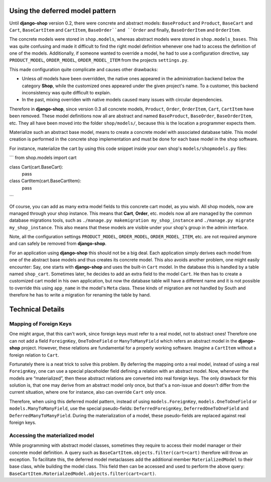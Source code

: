 Using the deferred model pattern
================================

Until **django-shop** version 0.2, there were concrete and abstract models: ``BaseProduct`` and
``Product``, ``BaseCart`` and ``Cart``, ``BaseCartItem`` and ``CartItem``, ``BaseOrder``and ``Order``
and finally, ``BaseOrderItem`` and ``OrderItem``.

The concrete models were stored in ``shop.models``, whereas abstract models were stored in
``shop.models_bases``. This was quite confusing and made it difficult to find the right model
definition whenever one had to access the definition of one of the models.
Additionally, if someone wanted to override a model, he had to use a configuration directive, say
``PRODUCT_MODEL``, ``ORDER_MODEL``, ``ORDER_MODEL_ITEM`` from the projects ``settings.py``.

This made configuration quite complicate and causes other drawbacks:

* Unless *all* models have been overridden, the native ones appeared in the administration backend
  below the category **Shop**, while the customized ones appeared under the given project's name.
  To a customer, this backend inconsistency was quite difficult to explain.
* In the past, mixing overriden with native models caused many issues with circular dependencies.

Therefore in **django-shop**, since version 0.3 all concrete models, ``Product``, ``Order``, ``OrderItem``,
``Cart``, ``CartItem`` have been removed. These model definitions now all are abstract and named
``BaseProduct``, ``BaseOrder``, ``BaseOrderItem``, etc. They all have been moved into the folder
``shop/models/``, because this is the location a programmer expects them.

Materialize such an abstract base model, means to create a concrete model with associated database
table. This model creation is performed in the concrete shop implementation and must be done for
each base model in the shop software.

For instance, materialize the cart by using this code snippet inside your own shop's
``models/shopmodels.py`` files:

```
from shop.models import cart

class Cart(cart.BaseCart):
    pass


class CartItem(cart.BaseCartItem):
    pass
```

Of course, you can add as many extra model fields to this concrete cart model, as you wish.
All shop models, now are managed through your shop instance. This means that **Cart**, **Order**,
etc. models now all are managed by the common database migrations tools, such as
``./manage.py makemigration my_shop_instance`` and ``./manage.py migrate my_shop_instance``. This
also means that these models are visible under your shop's group in the admin interface.

Note, all the configuration settings ``PRODUCT_MODEL``, ``ORDER_MODEL``, ``ORDER_MODEL_ITEM``,
etc. are not required anymore and can safely be removed from **django-shop**.

For an application using **django-shop** this should not be a big deal. Each application simply
derives each model from one of the abstract base models and thus creates its concrete model.
This also avoids another problem, one might easily encounter: Say, one starts with **django-shop**
and uses the built-in ``Cart`` model. In the database this is handled by a table named ``shop_cart``.
Sometimes later, he decides to add an extra field to the model ``Cart``. He then has to create 
a customized cart model in his own application, but now the database table will have a different
name and it is not possible to override this using ``app_name`` in the model's ``Meta`` class.
These kinds of migration are not handled by South and therefore he has to write a migration for
renaming the table by hand.


Technical Details
=================

Mapping of Foreign Keys
-----------------------

One might argue, that this can't work, since foreign keys must refer to a real model, not to
abstract ones! Therefore one can not add a field ``ForeignKey``, ``OneToOneField`` or
``ManyToManyField`` which refers an abstract model in the **django-shop** project. However, these
relations are fundamental for a properly working software. Imagine a ``CartItem`` without a foreign
relation to ``Cart``.

Fortunately there is a neat trick to solve this problem. By deferring the mapping onto a real model,
instead of using a real ``ForeignKey``, one can use a special placeholder field defining a relation
with an abstract model. Now, whenever the models are “materialized”, then these abstract relations
are converted into real foreign keys. The only drawback for this solution is, that one may derive
from an abstract model only once, but that's a non-issue and doesn't differ from the current
situation, where one for instance, also can override ``Cart`` only once.

Therefore, when using this deferred model pattern, instead of using ``models.ForeignKey``,
``models.OneToOneField`` or ``models.ManyToManyField``, use the special pseudo-fields:
``DeferredForeignKey``, ``DeferredOneToOneField`` and ``DeferredManyToManyField``. During the
materialization of a model, these pseudo-fields are replaced against real foreign keys.


Accessing the materialized model
--------------------------------

While programming with abstract model classes, sometimes they require to access their model manager
or their concrete model definition. A query such as ``BaseCartItem.objects.filter(cart=cart)``
therefore will throw an exception. To facilitate this, the deferred model metaclasses add the
additional member ``MaterializedModel`` to their base class, while building the model class.
This field then can be accessed and used to perform the above query:
``BaseCartItem.MaterialzedModel.objects.filter(cart=cart)``.
